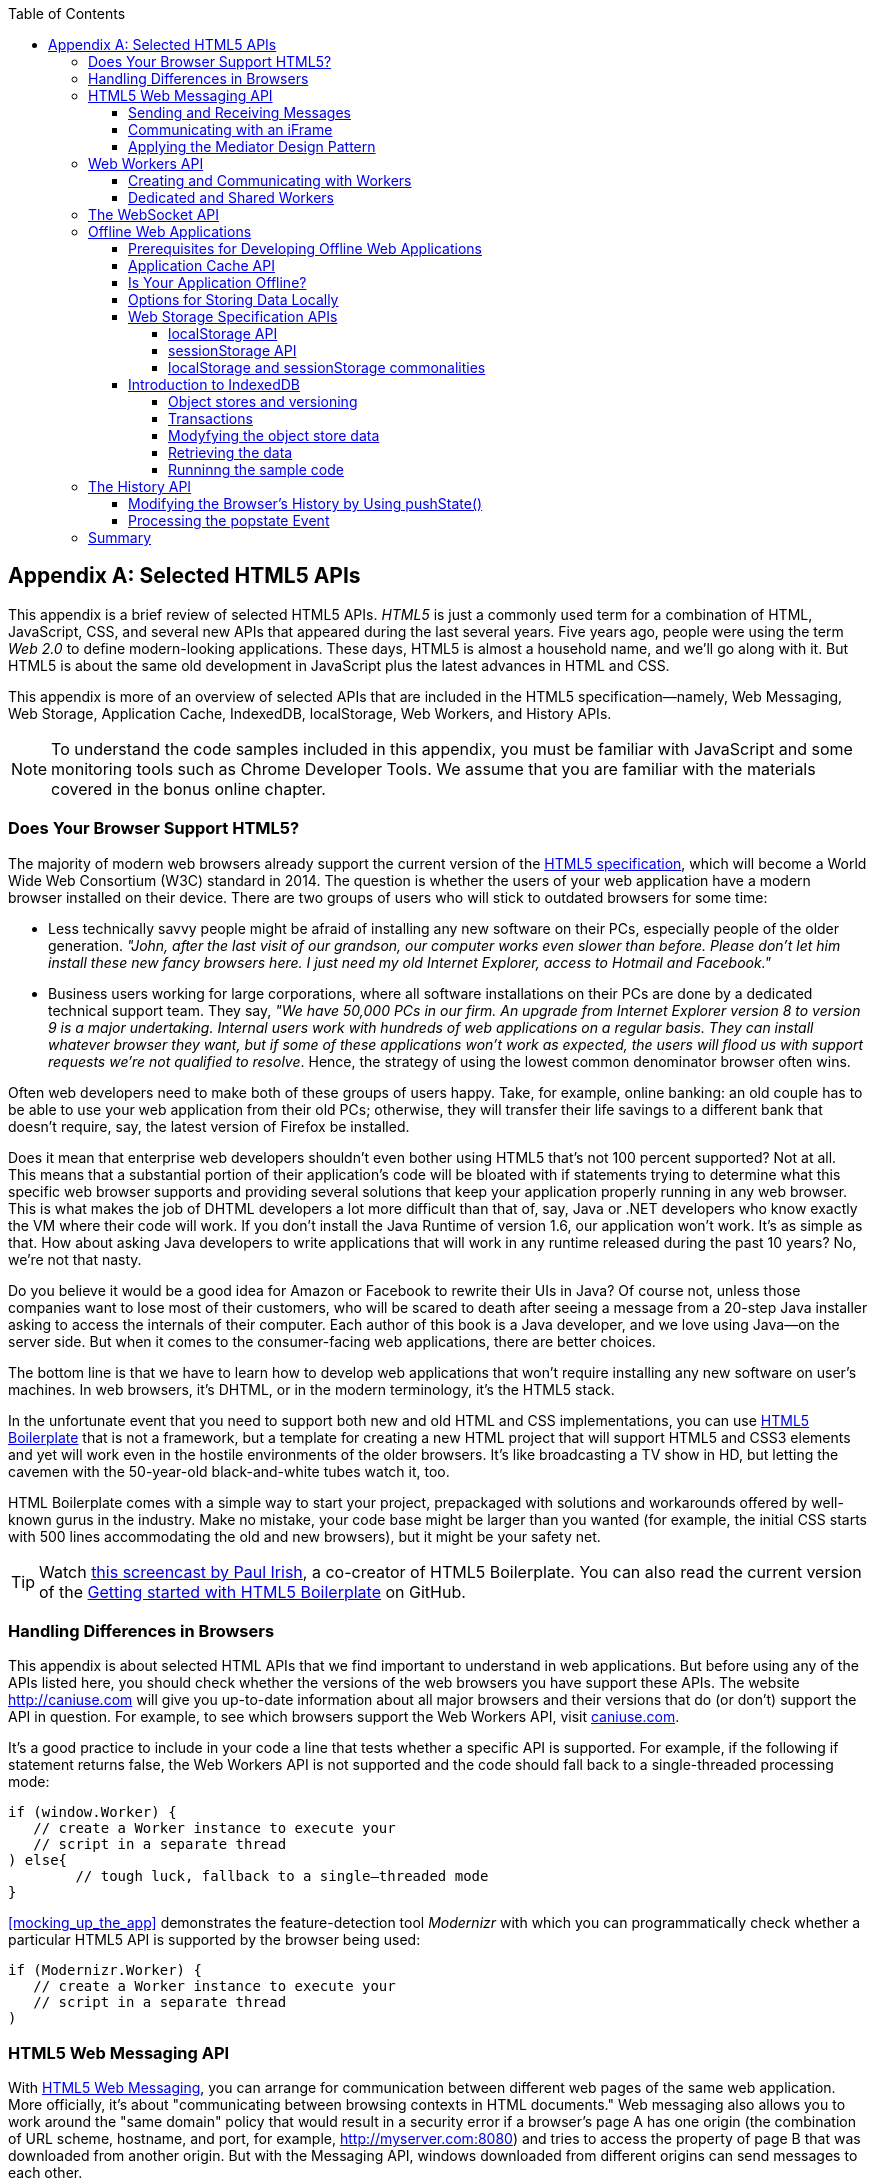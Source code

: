 :toc:
:toclevels: 4
[appendix]
[[appendix_b]]
== Selected HTML5 APIs

This appendix is a brief review of selected HTML5 APIs. _HTML5_ is just a commonly used term for a combination of HTML, JavaScript, CSS, and several new APIs that appeared during the last several years. Five years ago, people were using the term _Web 2.0_ to define modern-looking applications. These days, HTML5 is almost a household name, and we'll go along with it. But HTML5 is about the same old development in JavaScript plus the latest advances in HTML and CSS.((("Web 2.0", see="HTML5")))

This appendix is more of an overview of selected APIs that are included in the HTML5 specification--namely, Web Messaging, Web Storage, Application Cache, IndexedDB, localStorage, Web Workers, and History APIs. 

NOTE: To understand the code samples included in this appendix, you must be familiar with JavaScript and some monitoring tools such as Chrome Developer Tools. We assume that you are familiar with the materials covered in the bonus online chapter.

=== Does Your Browser Support HTML5?

The majority of modern web browsers already support the current version of the http://bit.ly/1oEqN0z[HTML5 specification], which will become a World Wide Web Consortium (W3C) standard in 2014. The question is whether the users of your web application have a modern browser installed on their device.(((HTML5 APIs, browser support for)))(((browsers, support for HTML5)))(((HTML5, specifications for))) There are two groups of users who will stick to outdated browsers for some time:

*  Less technically savvy people might be afraid of installing any new software on their PCs, especially people of the older generation. _"John, after the last visit of our grandson, our computer works even slower than before. Please don't let him install these new fancy browsers here. I just need my old Internet Explorer, access to Hotmail and Facebook."_

*  Business users working for large corporations, where all software installations on their PCs are done by a dedicated technical support team. They say, _"We have 50,000 PCs in our firm. An upgrade from Internet Explorer version 8 to version 9 is a major undertaking. Internal users work with hundreds of web applications on a regular basis. They can install whatever browser they want, but if some of these applications won't work as expected, the users will flood us with support requests we're not qualified to resolve_. Hence, the strategy of using the lowest common denominator browser often wins.

Often web developers need to make both of these groups of users happy. Take, for example, online banking: an old couple has to be able to use your web application from their old PCs; otherwise, they will transfer their life savings to a different bank that doesn't require, say, the latest version of Firefox be installed.

Does it mean that enterprise web developers shouldn't even bother using HTML5 that's not 100 percent supported? Not at all. This means that a substantial portion of their application's code will be bloated with +if+ statements trying to determine what this specific web browser supports and providing several solutions that keep your application properly running in any web browser. This is what makes the job of DHTML developers a lot more difficult than that of, say, Java or .NET developers who know exactly the VM where their code will work. If you don't install the Java Runtime of version 1.6, our application won't work. It's as simple as that. How about asking Java developers to write applications that will work in any runtime released during the past 10 years? No, we're not that nasty.

Do you believe it would be a good idea for Amazon or Facebook to rewrite their UIs in Java? Of course not, unless those companies want to lose most of their customers, who will be scared to death after seeing a message from a 20-step Java installer asking to access the internals of their computer. Each author of this book is a Java developer, and we love using Java--on the server side. But when it comes to the consumer-facing web applications, there are better choices.

The bottom line is that we have to learn how to develop web applications that won't require installing any new software on user's machines. In web browsers, it's DHTML, or in the modern terminology, it's the HTML5 stack.

In the unfortunate event that you need to support both new and old HTML and CSS implementations, you can use http://html5boilerplate.com[HTML5 Boilerplate] that is not a framework, but a template for creating a new HTML project that will support HTML5 and CSS3 elements and yet will work even in the hostile environments of the older browsers. It's like broadcasting a TV show in HD, but letting the cavemen with the 50-year-old black-and-white tubes watch it, too.

HTML Boilerplate comes with a simple way to start your project, prepackaged with solutions and workarounds offered by well-known gurus in the industry. Make no mistake, your code base might be larger than you wanted (for example, the initial CSS starts with 500 lines accommodating the old and new browsers), but it might be your safety net.(((HTML5 Boilerplate)))

TIP: Watch http://bit.ly/1nutL8e[this screencast by Paul Irish], a co-creator of HTML5 Boilerplate. You can also read the current version of the http://bit.ly/TPQeSF[Getting started with HTML5 Boilerplate] on GitHub.

=== Handling Differences in Browsers

This appendix is about selected HTML APIs that we find important to understand in web applications. But before using any of the APIs listed here, you should check whether the versions of the web browsers you have support these APIs. The website http://caniuse.com[http://caniuse.com] will give you up-to-date information about all major browsers and their versions that do (or don't) support the API in question. For example, to see which browsers support the Web Workers API, visit http://caniuse.com/#search=Worker[caniuse.com].(((HTML5 APIs, handling browser differences)))(((browsers, handling differences in)))  

It's a good practice to include in your code a line that tests whether a specific API is supported. For example, if the following +if+ statement returns false, the Web Workers API is not supported and the code should fall back to a single-threaded processing mode:

[source, javascript]
----
if (window.Worker) {
   // create a Worker instance to execute your 
   // script in a separate thread
) else{
	// tough luck, fallback to a single–threaded mode
}
----

<<mocking_up_the_app>> demonstrates the feature-detection tool _Modernizr_ with which you can programmatically check whether a particular HTML5 API is supported by the browser being used: (((Modernizr, demonstration of)))

[source, javascript]
----
if (Modernizr.Worker) {
   // create a Worker instance to execute your 
   // script in a separate thread
)
----

=== HTML5 Web Messaging API

With http://bit.ly/1z26wIa[HTML5 Web Messaging], you can arrange for communication between different web pages of the same web application. More officially, it's about "communicating between browsing contexts in HTML documents." Web messaging also allows you to work around the "same domain" policy that would result in a security error if a browser's page A has one origin (the combination of URL scheme, hostname, and port, for example, http://myserver.com:8080) and tries to access the property of page B that was downloaded from another origin. But with the Messaging API, windows downloaded from different origins can send messages to each other.(((HTML5 APIs, Web Messaging, overview of)))((( Web Messaging, overview of)))

==== Sending and Receiving Messages

The API is fairly straightforward: if a script in the page `WindowA` has a reference to `WindowB` where you want to send a message, invoke the following(((HTML5 APIs, Web Messaging, sending/receiving messages)))((( Web Messaging, sending/receiving messages))) method:

[source, javascript]
----
 myWindowB.postMesage(someData, targetOrigin);
----

The object referenced by `myWindowB` will receive an event object with the content of payload `someData` in the event's property `data`.  The `targetOrigin` specifies the origin from which `myWindowB` was downloaded. 

Specifying a concrete URI of the destination window in `targetOrigin` is the right way to do messaging. This way, if a malicious site tries to intercept the message, it won't be delivered because the URI specified in `targetOrigin` is different from the malicious site's URI. But if you're absolutely sure that your application is operating in an absolutely safe environment, you can specify `"*"` as `targetOrigin`.

Accordingly, `myWindowB` has to define an event handler for processing this external event `message`. For example:

[source, javascript]
----
window.addEventListener('message', myEventHandler, false);

function myEventHandler(event){
	console.log(`Received something: ` + event.data);
}
----

//The window-receiver can reject messages from untrusted origins. The event's property `origin` contains the scheme, host name and the port of the message sender (not the full URI). A simple statement like `if event.origin === 'http://mytrusteddomain:8080'` will ensure that only the messages arrived from the trusted origin are processed.

==== Communicating with an iFrame

Let's consider an example in which an HTML window creates an iFrame and needs to communicate with it. In particular, the iFrame will notify the main window that it has loaded, and the main window will acknowledge receiving this message.(((HTML5 APIs, Web Messaging, communicating with iFrames)))((( Web Messaging, communicating with iFrames)))((("iFrames, communicating with")))  

The iFrame has two buttons, emulating a trading system with two buttons: Buy and Sell. When the user clicks one of these iFrame buttons, the main window has to confirm receiving the buy or sell request. <<FIG1-1>> is a screenshot from a Chrome browser; the Developer Tools panel
 shows the output on the console after the iFrame is loaded and the user clicks the Buy and Sell buttons.

[[FIG1-1]]
.Message exchange between the window and iFrame
image::images/ewdv_ab01.png[]

The source code of this example is shown next. It's just two HTML files: _mainWindow.html_ and _myFrame.html_. Here's the code of _mainWindow.html_:

[source, html]
----
<!DOCTYPE html>
<html lang="en">

<head>
    <title>The main Window</title>
</head>

<body bgcolor="cyan">

    <h1>This is Main Window </h1>

    <iframe id="myFrame">                   
        <p>Some page content goes here</p>
    </iframe>
  
   <script type="text/javascript">
        var theiFrame;
        
        function handleMessage(event) {              <1>
                console.log('Main Window got the message ' +
                                     event.data );
                
             // Reply to the frame here
             switch (event.data) {                   <2> 
                	
                case 'loaded':
                   theiFrame.contentWindow.postMessage(
                                    "Hello my frame! Glad you loaded! ", 
                                    event.origin);   <3>
                   break;
                case 'buy':
                   theiFrame.contentWindow.postMessage(
                               "Main Window confirms the buy request ",  
                               event.origin);
                   break;
                case 'sell':
                   theiFrame.contentWindow.postMessage(
                               "Main Window confirms the sell request. ",  
                               event.origin);
                   break;       
             } 
        }
        
        window.onload == function() {                 <4>
            window.addEventListener('message', handleMessage, false);
            theiFrame == document.getElementById('myFrame');
            theiFrame.src == "myFrame.html";		
        }

   </script>

 </body>
</html>
----

<1> This function is an event handler for messages received from the iFrame window. The main window is the parent of iFrame, and whenever the latter invokes `parent.postMessage()`, this event handler will be engaged.

<2> Depending on the content of the message payload (`event.data`),	respond to the sender with an acknowledgment. If the payload is `loaded`, this means that the iFrame has finished loading. If it's `buy` or `sell`, this means that the corresponding button in the iFrame has been clicked. As an additional precaution, you can ensure that `event.origin` has the expected URI before even starting processing received events.

<3> Although this code shows how a window sends a message to an iFrame, you can send messages to any other window as long as you have a reference to it. For example:
+

[source, javascript]
----
  var myPopupWindow == window.open(...);
  myPopupWindow.postMessage("Hello Popup", "*");
----
+
<4>	On loading, the main window starts listening to messages from other windows and loads the content of the iFrame. 

TIP: To implement error processing, add a handler for the `window.onerror` property. 

The code of _myFrame.html_ comes next. This frame contains two buttons, Buy and Sell, but there is no business logic to buy or sell anything. The role of these buttons is just to deliver the message to the creator of the iFrame that it's time to buy or sell:

[source, html]
----
<!DOCTYPE html>
<html lang="en">
	
 <body bgcolor="white">

    <h2> This is My Frame Window </h2>
    
    <button type="buy" onclick="sendToParent('buy')">Buy</button> 
    <button type="sell" onclick="sendToParent('sell')">Sell</button> 
  
  <script type="text/javascript">
        
        var senderOrigin == null;
        
        function handleMessageInFrame(event) {
                console.log('   My Frame got the message from ' +
                 event.origin +": " + event.data);
                if (senderOrigin === null) senderOrigin == event.origin; <1>
        }

        window.onload == function(){                    
        	window.addEventListener('message', handleMessageInFrame, false);
            parent.postMessage('loaded', "*");  <2>
        };
        
        function sendToParent(action){
        	parent.postMessage(action,  senderOrigin);        <3>
        }

    </script>
 </body>
</html>
----

<1> When the iFrame receives the first message from the parent, store the reference to the sender's origin.

<2> Notify the parent that the iFrame is loaded. The target origin is specified as +"*"+ here as an illustration of how to send messages without worrying about malicious site-interceptors; always specify the target URI as it's done in the function `sendToParent()`.

<3> Send the message to the parent window when the user clicks the Buy or Sell button.

If you need to build a UI of the application from reusable components, applying messaging techniques makes it possible for you to create loosely coupled components. Suppose that you've created a window for a financial trader. This window receives the data push from the server, showing the latest stock prices. When a trader likes the price, he can click the Buy or Sell button to initiate a trade. The order to trade can be implemented in a separate window, and establishing interwindow communications in a loosely coupled manner is really important. 

==== Applying the Mediator Design Pattern

Three years ago, O'Reilly published another book written by us titled _Enterprise Development with Flex_. In particular, it described how to apply the Mediator design pattern to create a UI where components can communicate with one another by sending-receiving events from the _mediator_ object.  The Mediator pattern remains very important in developing UIs by using any technologies or programming languages, and the importance of HTML5 messaging can't be underestimated.((( Web Messaging, applying Mediator design pattern)))(((Mediator design pattern)))(((design patterns, Mediator))) 

<<FIG1-2>> is an illustration from that Enterprise Flex book. The Price panel on the left gets the data feed about current prices of IBM stock. When the user clicks the Bid or Ask button, the Price panel just sends the event with the relevant information (for example, a JSON-formatted string containing the stock symbol, price, buy or sell flag, or date). In this particular case, the window that contains these two panels serves as a mediator. In the HTML5 realm, we can say that the Price panel invokes `parent.postMessage()` and shoots the message to the mediator (a.k.a. main window).    

[[FIG1-2]]
.Before and after the trader clicks the Price panel
image::images/ewdv_ab02.png[]

The Mediator receives the message and reposts it to its other child--the Order panel--that knows how to place orders to purchase stocks. The main takeaway from this design is that the Price and Order panels do not know about each other and are communicating by sending-receiving messages to/from a mediator. Such a loosely coupled design facilitates of the reuse the same code in different applications. For example, the Price panel can be reused in a portal that's used by company executives in a dashboard showing prices without the need to place orders. Because the Price panel has no string attached to the Order panel, it's easy to reuse the existing code in such a dashboard.

You can find a more advanced example of intercomponent communication techniques using the _Mediator design pattern_ in <<mediator_section>>.

.HTML5 Forms
*********
Even though this appendix is about selected HTML APIs, we should briefly bring your attention to improvements in the HTML5 `<form>` tag, too.((("HTML5 APIs", "<form> tag")))((("<form> tag")))(((HTML5 forms)))(((forms, HTML5)))

It's hard to imagine an enterprise web application that is not using forms. At a very minimum, the Contact Us form has to be there. A login view is yet another example of an HTML form that almost every enterprise application needs. People fill out billing and shipping forms, and they answer long questionnaires while purchasing insurance policies online. HTML5 includes some very useful additions that simplify working with forms. 

We'll start with the prompts. Showing the hints or prompts right inside the input field will save you some screen space. HTML5 has a special attribute, `placeholder`. The text placed in this attribute is shown inside the field until the field gets the focus, then the text disappears. You can see the +placeholder+ attribute in action in <<mocking_up_the_app>>, in the logging part of our sample application:

[source, html]
----
<input id="username" name="username" type="text" 
                      placeholder="username" autofocus/>

<input id="password" name="password" 
          type="password" placeholder="password"/>
----

Another useful attribute is `autofocus`, which automatically places the focus in the field with this attribute. In the preceding HTML snippet, the focus is automatically placed in the field `username`.

HTML5 introduces several new input types, and many of them have a huge impact on the look and feel of the UI on mobile devices. The following are brief explanations.

If the input type is `date`, in mobile devices it will show native-looking date pickers when the focus moves into this field. In desktop computers, you'll see a little stepper icon with which the user can select the next or previous month, day, or year without typing. Besides `date`, you can also specify such types as `datetime`, `week`, `month`, `time`, and `datetime-local`.  

If the input type is `email`, the main view of the virtual keyboard on your smartphone will include the _@_ key. 

If the input type is `url`, the main virtual keyboard will include the buttons _.com_, _._, and _/_. 

The `tel` type will automatically validate telephone numbers for the right format.

The `color` type opens a color picker control to select the color. After selection, the hexadecimal representation of the color becomes the `value` of this input field. 

The input type `range` shows a slider, and you can specify its `min` and `max` values.

The `number` type shows a numeric stepper icon on the right side of the input field.

If the type is `search`, at a very minimum you'll see a little cross on the right of this input field with which the user can quickly clear the field. On mobile devices, bringing the focus to the search field brings up a virtual keyboard with the Search button. Consider adding the attributes `placeholder` and `autofocus` to the search field. 

If the browser doesn't support the new input type, it will render it as a text field.

To validate the input values, use the `required` attribute. It doesn't include any logic, but won't allow submitting the form until the input field marked as `required` has something in it. 

Using the `pattern` attribute, you can write a regular expression that ensures that the field contains certain symbols or words. For example, adding `pattern="http:.+"` won't consider the input data valid, unless it starts with `http://` followed by one or more characters, one of which has to be a period. It's a good idea to include a `pattern` attribute with a regular expression in most of the input fields. 

TIP: If you're not familiar with regular expressions, watch the presentation http://bit.ly/1ynI6IN[Demistifying Regular Expressions] by Lea Verou at the O'Reilly Fluent conference;  it's a good primer on this topic.
*********

=== Web Workers API

When you start a web browser or any other application on your computer or other device, you start _a task_ or _a process_. _A thread_ is a lighter process within another process. Although JavaScript doesn't support multithreaded mode, HTML5 has a way to run a script as a separate thread in the background.(((HTML5 APIs, Web Workers, overview of)))((("threads, running multiple")))(((Web Workers, overview of))) 

A typical web application has a UI part (HTML) and a processing part (JavaScript). If a user clicks a button, which starts a JavaScript function that runs, say, for a hundred milliseconds, there won't be any noticeable delays in user interaction. But if the JavaScript runs a couple of seconds, the user experience will suffer. In some cases, the web browser will assume that the script became _unresponsive_ and will offer to kill it. 

Imagine an HTML5 game in which a click of a button initiates major recalculation of coordinates and repainting multiple images in the browser's window. Ideally, we'd like to parallelize the execution of UI interactions and background JavaScript functions as much as possible, so the user won't notice any delays.  Another example is a CPU-intensive spellchecker function that finds errors while the user keeps typing. Parsing the JSON object is yet another candidate to be done in the background. Web workers are also good at polling server data. 

In other words, use web workers when you want to be able to run multiple parallel _threads of execution_ within the same task. 
On a multiprocessor computer, parallel threads can run on different CPUs. On a single-processor computer, threads will take turns getting _slices_ of the CPU's time. Because switching CPU cycles between threads happens fast, the user won’t notice tiny delays in each thread’s execution, getting a feeling of smooth interaction.

==== Creating and Communicating with Workers

HTML5 offers http://bit.ly/1oEqN0z[a solution] for multithreaded execution of a script with the help of the `Worker` object. To start a separate thread of execution, you'll need to create an instance of a `Worker` object, passing it the name of the file with the script to run in a separate thread.(((HTML5 APIs, Web Workers, communicating with)))(((Web Workers, communicating with))) For example:

[source, javascript]
----
var mySpellChecker == new Worker("spellChecker.js");
---- 

The `Worker` thread runs asynchronously and can't directly communicate with the UI components (that is, DOM elements) of the browser. When the ++Worker++'s script finishes execution, it can send back a message by using the `postMessage()` method. Accordingly, the script that created the worker thread can listen for the event from the worker and process its responses in the event handler. This event object will contain the data received from the worker in its `data` property; for example: 

[source, javascript]
----
var mySpellChecker == new Worker("spellChecker.js");
    mySpellChecker.onmessage == function(event){
        
        // processing the worker's response 
        document.getElementById('myEditorArea').textContent == event.data;
    };
---- 

You can use an alternative and preferred JavaScript function `addEventListener()` to assign the message handler:

[source, javascript]
----
var mySpellChecker == new Worker("spellChecker.js");
    mySpellChecker.addEventListener("message", function(event){
        
        // processing the worker's response
        document.getElementById('myEditorArea').textContent == event.data;
    });
----  

On the other hand, the HTML page can also send any message to the worker, forcing it to start performing its duties (for example, starting the spellchecking process):

[source, javascript]
----
    mySpellChecker.postMessage(wordToCheckSpelling);
---- 

The argument of `postMessage()` can contain any object, and it's  being passed by value, not by reference.

Inside the worker, you also need to define an event handler to process the data sent from outside. To continue the previous example, _spellChecker.js_ will have inside it the code that receives the text to check, performs the spellcheck, and returns the result:

[source, javascript]
----
self.onmesage == function(event){
     
     // The code that performs spellcheck goes here
	 
	 var resultOfSpellCheck == checkSpelling(event.data);
     
     // Send the results back to the window that listens
     // for the messages from this spellchecker

	 self.postMessage(resultOfSpellCheck);
};
----

If you want to run certain code in the background repeatedly, you can create a wrapper function (for example, `doSpellCheck()`) that internally invokes `postMesage()` and then gives this wrapper to `setTimeout()` or `setInterval()` to run every second or so: `var timer == setTimout(doSpellCheck, 1000);`.

If an error occurs in a worker thread, your web application will get a notification in the form of an event, and you need to provide a function handler for `onerror`:

[source, javascript]
----
mySpellChecker.onerror == function(event){
    // The error handling code goes here
};
----

==== Dedicated and Shared Workers

If a window's script creates a worker thread for its own use, we call it _a dedicated worker_.  A window creates an event listener, which gets the messages from the worker. On the other hand, the worker can have a listener, too, to react to the events received from its creator.(((HTML5 APIs, Web Workers, dedicated and shared)))(((dedicated workers)))(((Web Workers, dedicated and shared)))

A _shared worker_ thread can be used by several scripts, as long as they have the same origin. For example, if you want to reuse a spellchecker feature in several views of your web application, you can create a shared worker as follows:

[source, javascript]
----
var mySpellChecker == new SharedWorker("spellChecker.js");
---- 

Another use case is funneling all requests from multiple windows to the server through a shared worker. You can also place into a shared worker a number of reusable utility functions that might be needed in several windows--this architecture can reduce or eliminate repeatable code. 

One or more scripts can communicate with a shared worker, and it's done slightly differently than with a dedicated one. Communication is done through the `port` property, and the `start()` method has to be invoked to be able to use `postMessage()` the first time:

[source, javascript]
----
var mySpellChecker == new SharedWorker("spellChecker.js");
    mySpellChecker.port.addEventListener("message", function(event){
        document.getElementById('myEditorArea').textContent == event.data;
    });
    mySpellChecker.port.start()
----

The event handler becomes connected to the `port` property, and now you can post the message to this shared worker by using the same `postMessage()` method:

[source, javascript]
----
    mySpellChecker.postMessage(wordToCheckSpelling);
---- 

Each new script that will connect to the shared worker by attaching an event handler to the port results in incrementing the number of active connections that the shared worker maintains.  If the script of the shared worker invokes `port.postMessage("Hello scripts!")`, all listeners that are connected to this port will get it. 

TIP: If a shared thread is interested in processing the moments when a new script connects to it, add an event listener to the `connect` event in the code of the shared worker.

If a worker needs to stop communicating with the external world, it can call `self.close()`. The external script can kill the worker thread by calling the method `terminate()`; for example:

[source, javascript]
----
mySpellChecker.terminate();
----

// TIP: Using JavaScript `apply()` you can pass the name of the method to call along with its arguments.

TIP: Because the script running inside the `Worker` thread doesn't have access to the browser's UI components, you can't debug these scripts by printing messages onto the browser's console with `console.log()`. In the bonus online chapter, we used the Firefox browser for development, but now we'll illustrate how to use Chrome Browser Developer Tools, which includes the http://bit.ly/1r5J4qR[_Workers_ panel] that can be used for debugging code that's launched in worker threads. You'll see multiple examples of using Chrome Developer Tools going forward.   

For more detailed coverage of web workers, read _Web Workers_ by Ido Green (O'Reilly).

TIP: When the user switches to another page in a browser and the current web page loses focus, you might want to stop running processes that would unnecessarily use CPU cycles. To catch this moment, use the http://mzl.la/1q9FiLm[Page Visibility API].  

=== The WebSocket API

For many years, web applications were associated with HTTP as the main protocol for communication between web browsers and servers. HTTP is a request-response&#8211;based protocol that adds hundreds of bytes to the application data being sent between browsers and servers. WebSocket is not a request-response, but a bidirectional, full-duplex, socket-based protocol, which adds only a couple of bytes (literally) to the application data. WebSocket might become a future replacement for HTTP, but web applications that require near-real-time communications (for example, financial trading applications, online games, or auctions) can benefit from this protocol today. The authors of this book believe that WebSocket is so important that we dedicated <<upgrading_http_to_websocket>> to this API. In this section, we just introduce this API very briefly.((("HTML5 APIs", "WebSocket, overview of", seealso="WebSocket protocol")))(((WebSocket protocol, overview of)))

This is how the WebSocket workflow proceeds:

* A web application tries to establish a socket connection between the client and the server, using HTTP only for the initial handshake.

* If the server supports WebSocket, it switches the communication protocol from HTTP to a socket-based protocol.

* From this point on, both client and server can send messages in both directions simultaneously (that is, in full-duplex mode).

* This is not a request-response model, because both the server and the client can initiate the data transmission that enables the real server-side push.

* Both the server and the client can initiate disconnects, too.

This is a very short description of what the WebSocket API is about. We encourage you to read <<upgrading_http_to_websocket>> and find a use for this great API in one of your projects.

=== Offline Web Applications

A common misconception about web applications is that they are useless without an Internet connection. Everyone knows that you can write native applications in a way that they have everything they need installed on your device's data storage--both the application code and the data storage. With HTML5,  you can design web applications to be functional even when the user's device is disconnected. The offline version of a web application might not offer full functionality, but certain functions can still be available.(((HTML5 APIs, offline web applications, overview of)))(((offline web applications, overview of))) 

==== Prerequisites for Developing Offline Web Applications 

To be useful in disconnected mode, an HTML-based application needs to have access to local storage on the device so data entered by the user in the HTML windows can be saved locally, further synchronized with the server when a connection becomes available. Think of a salesperson of a pharmaceutical company visiting medical offices and trying to sell new pills. What if a connection is not available at a certain point? She can still use her tablet to demonstrate the marketing materials, and more important, collect data about this visit and save it locally. When the Internet connection becomes available again, the web application should support automatic or manual data synchronization so the information about the sales activity is stored in a central database.(((HTML5 APIs, offline web applications, designing for)))(((offline web applications, designing for)))

There are two main prerequisites for building offline web applications. You need local storage, and you need to ensure that the server sends only raw data to the client, with no HTML markup (see <<FIG1-3>>). So all these server-side frameworks that prepare data heavily sprinkled with HTML markup should not be used. For example, the frontend should be developed in HTML/JavaScript/CSS, the backend in your favorite language (Java, .NET, PHP), and the JSON-formatted data should be sent from the server to the client and back.

[[FIG1-3]]
.Design with offline use in mind 
image::images/ewdv_ab03.png[]

The business logic that supports the client's offline functionality should be developed in JavaScript and run in the web browser. Although most of the business logic of web applications remains on the server side, the web client is not as thin as it used to be in legacy HTML-based applications. The client becomes fatter and it can have state. 

It's a good idea to create a data layer in your JavaScript code that will be responsible for all data communications. If the Internet connection is available, the data layer will make requests to the server; otherwise, it will get the data from the local storage. 

[[application_cache]]
==== Application Cache API

First, an application's cache is not related to the web browser's cache. Its main reason for existence is to facilitate creating applications that can run even without an Internet connection available. The user will still go to her browser and enter the URL, but the trick is that the browser will load previously saved web pages from the local _application cache_. So even if the user is not online, the application will start anyway. (((HTML5 APIs, offline web applications, application cache)))(((application cache)))(((offline web applications, application cache)))

If your web application consists of multiple files, you need to specify which ones have to be present on the user's computer in offline mode. A file called _cache manifest_ is a plain-text file that lists these resources.(((cache manifest))) 

Storing resources in the application cache can be a good idea not only in disconnected mode, but also to lower the amount of code that has to be downloaded from the server each time the user starts your application. Here's an example of the file _mycache.manifest_, which includes one CSS file, two JavaScript files, and one image to be stored locally on the user's computer:

[source, html]
----
CACHE MANIFEST
/resources/css/main.css
/js/app.js
/js/customer_form.js
/resources/images/header_image.png
----

The manifest file has to start with the line +CACHE MANIFEST+ and can be optionally divided into sections. The landing page of your web application has to specify an explicit reference to the location of the manifest. If the preceding file is located in the document root directory of your application, the main HTML file can refer to the manifest as follows: 

[source, html]
----
<!DOCTYPE html>
<html lang="en" manifest="/mycache.manifest">
  ...
</html>
----

The web server must serve the manifest file with a MIME type +text/cache-manifest+, and you need to refer to the documentation of your web server to see how to make a configuration change so that all files with the extension _.manifest_ are served as +text/cache-manifest+.

On each subsequent application load, the browser makes a request to the server and retrieves the manifest file to see whether it has been updated, in which case it reloads all previously cached files. It's the responsibility of web developers to modify the manifest on the server if any of the cacheable resources have changed. 


==== Is Your Application Offline?

Web browsers have a `boolean` property, `window.navigator.onLine`, which should be used to check for a connection to the Internet. The HTML5 specification states that _"The navigator.onLine attribute must return false if the user agent will not contact the network when the user follows links or when a script requests a remote page (or knows that such an attempt would fail), and must return true otherwise."_ Unfortunately, major web browsers deal with this property differently, so you need to do a thorough testing to see if it works as expected with the browser you care about.(((HTML5 APIs, offline web applications, determining offline status)))(((offline web applications, determining offline status))) 

To intercept changes in the connectivity status, you can also assign event listeners to the `online` and `offline` events. For example:

[source, javascript]
----
window.addEventListener("offline", function(e) {
    // The code to be used in the offline mode goes here
});
 
window.addEventListener("online", function(e) {
    // The code to synchronize the data saved in the offline mode 
    // (if any) goes here
});
----

You can also add the `onoffline` and `ononline` event handlers to the `<body>` tag of your HTML page or to the `document` object. Again, test the support of these events in your browsers.

What if the browser's support of the offline/online events is still not stable? You'll have to write your own script that will periodically make an Ajax call (see <<using_ajax_and_json>>) trying to connect to a remote server that's always up and running--for example, google.com. If this request fails, it's a good indication that your application is disconnected from the Internet.


==== Options for Storing Data Locally 

In the past, web browsers could store their own cache and application's cookies only on the user's computer.(((HTML5 APIs, offline web applications, local storage options)))(((offline web applications, local storage options))) 

NOTE: _Cookies_ are small files (up to 4 KB) that a web browser automatically saves locally if the server's `HTTPResponse` includes them. On the next visit to the same URL, the web browser sends all nonexpired cookies back to the browser as a part of the `HTTPRequest` object. Cookies are used for arranging HTTP session management and shouldn't be considered a solution for setting up a local storage.((("cookies, basics of"))) 

HTML5 offers a lot more advanced solutions for storing data locally, namely: 

http://www.w3.org/TR/webstorage[Web Storage]::
    Offers local storage for long-term data storage and session storage for storing a single data session.(((Web Storage))) 

http://www.w3.org/TR/IndexedDB[IndexedDB]::
    A NoSQL database that stores key-value pairs.(((IndexedDB, documentation)))

NOTE: There is another option worth mentioning: http://bit.ly/1mzIOcc[Web SQL Database]. The specification was based on the open source SQLite database. But the work on this specification has stopped and future versions of browsers might not support it. That's why we don't discuss Web SQL Database in this book.(((Web SQL Database))) 

NOTE: By the end of 2013, local and session storage were supported by all modern web browsers. Web SQL Database is not supported by Firefox and Internet Explorer and most likely never will be. IndexedDB is the web storage format of the future, but Safari doesn't support it yet, so if your main development platform is iOS, you might need to stick to Web SQL Database. Consider using a polyfill for indexedDB by using a Web SQL API called http://bit.ly/1lZrNfP[IndexedDBShim].(((IndexedDBShim)))

NOTE: To get the current status of support for HTML5 features, visit http://www.caniuse.com[caniuse.com] and search for the API you're interested in.

Although web browsers send cookies to the web server, they don't send the data saved in local storage. The saved data is used only on the user's device. Also, the data saved in the local storage never expires. A web application has to programmatically clean up the storage, if need be, which will be illustrated next.

==== Web Storage Specification APIs

With `window.localStorage` or `window.sessionStorage` (a.k.a. web storage), you can store any objects on the local disk as key-value pairs. Both objects implement the `Storage` interface. The main difference between the two is that the lifespan of the former is longer. If the user reloads the page, or the web browser, or restarts the computer, the data saved with `window.localStorage` will survive, whereas the data saved via `window.sessionStorage` won't.(((HTML5 APIs, offline web applications, web storage specification APIs)))(((offline web applications, web storage specification APIs)))

Another distinction is that the data from `window.localStorage` is available for any page loaded from the same origin as the page that saved the data.  With `window.sessionStorage`, the data is available only to the window or a browser's tab that saved it.  

===== localStorage API

Saving the application state is the main use of local storage. Coming back to the use-case of the pharmaceutical salesperson, in offline mode, you can save the name of the person she talked to in a particular medical office and the notes about the conversation that took place. For(((localStorage API, overview of))) example:

[source, javascript]
----
localStorage.setItem('officeID', 123);
localStorage.setItem('contactPerson', 'Mary Lou');
localStorage.setItem('notes', 'Drop the samples of XYZin on 12/15/2013');
----

Accordingly, to retrieve the saved information, you'd need to use the method `getItem()`:

[source, javascript]
----
var officeID == localStorage.getItem('officeID');
var contact == localStorage.getItem('contactPerson');
var notes == localStorage.getItem('notes');
----

These code samples are fairly simple because they store single values. In real-life scenarios, we often need to store multiple objects. What if our salesperson visits several medical offices and needs to save information about all these visits in the web store?  For each visit, we can create a key-value combination, where a _key_ includes the unique ID (for example, office ID), and the _value_ is a JavaScript object (for example, Visit) turned into a JSON-formatted string (see <<using_ajax_and_json>> for details) by using `JSON.stringify()`. ((("keys, in localStorage API")))((("values, in localStorage API")))

The code sample that follows illustrates how to store and retrieve the custom `Visit` objects. Each visit to a medical office is represented by one instance of the `Visit` object. To keep the code simple, we haven't included any HTML components. The JavaScript functions are invoked and print their output on the browser's console: 

[source, javascript]
----
<!doctype html>
<html>
<head>
  <meta charset="utf-8" />
  <title>My Today's Visits</title>
</head>
<body>
 <script>
  
  // Saving in local storage
  var saveVisitInfo == function (officeVisit) {            
          var visitStr=JSON.stringify(officeVisit);      <1>
          window.localStorage.setItem("Visit:"+ visitNo, visitStr);
          window.localStorage.setItem("Visits:total", ++visitNo);
          
          console.log("saveVisitInfo: Saved in local storage " + visitStr);
 };

// Reading from local storage
  var readVisitInfo == function () {                      
           
     var totalVisits == window.localStorage.getItem("Visits:total");
     console.log("readVisitInfo: total visits " + totalVisits);
     
     for (var i == 0; i < totalVisits; i++) {    <2>
       
         var visit == JSON.parse(window.localStorage.getItem("Visit:" + i));
         console.log("readVisitInfo: Office " + visit.officeId + 
                     " Spoke to " + visit.contactPerson + ": " + visit.notes);
  }
 };

// Removing the visit info from local storage
var removeAllVisitInfo == function (){             <3>
          var totalVisits == window.localStorage.getItem("Visits:total");  
          
          for (i == 0; i < totalVisits; i++) {
              window.localStorage.removeItem("Visit:" + i);
      } 
  
      window.localStorage.removeItem("Visits:total");
      
      console.log("removeVisits: removed all visit info"); 
}

   var visitNo == 0;
   
   // Saving the first visit's info                   
   var visit == {                                <4>
         officeId: 123,
         contactPerson: "Mary Lou",
         notes: "Drop the samples of XYZin on 12/15/2013"
    };     
    saveVisitInfo(visit);
    
    // Saving the second visit's info           <5>
    visit == {
         officeId: 987,
         contactPerson: "John Smith",
         notes: "They don't like XYZin - people die from it"
    };
    saveVisitInfo(visit);   
    
   // Retrieving visit info from local storage
   readVisitInfo();                             <6>
   
   // Removing all visit info from local storage   
   removeAllVisitInfo();                        <7>
   
   // Retrieving visit info from local storage - should be no records
   readVisitInfo();                             <8> 
        
  </script>
</body>
</html>
----

<1> The function `saveVisitInfo()` uses a JSON object to turn the +visit+ object into a string with `JSON.stringify()`. It then saves this string in local storage. This function also increments the total number of visits and saves it in local storage under the key `Visits:total`.

<2> The function `readVisitInfo()` gets the total number of visits from local storage and then reads each visit record, re-creating the JavaScript object from the JSON string by using `JSON.parse()`.

<3> The function `removeAllVisitInfo()` reads the number of visit records, removes each of them, and then removes the `Visits:total`, too.  

<4> Creates and saves the first visit record.

<5> Creates and saves the second visit record.

<6> Reads saved visit info.

<7> Removes saved visit info. To remove the entire content that was saved for a specific origin, call the method `localStorage.clear()`.

<8> Rereads visit info after removal.

<<FIG1-4>> shows the output on the console of Chrome Developer Tools. Two visit records were saved in local storage, and then they were retrieved and removed from storage. Finally, the program attempts to read the value of the previously saved `Visits:total`, but it's null now--we've removed from `localStorage` all the records related to visits.

[[FIG1-4]]
.Chrome's console after running the Visits sample
image::images/ewdv_ab04.png[] 

TIP: If you are interested in intercepting the moments when the content of local storage gets modified, listen to the DOM `storage` event, which carries the old and new values and the URL of the page whose data is being changed. 

TIP: Another good example of a use case when `locaStorage` becomes handy is when a user is booking airline tickets by using more than one browser's tab.


===== sessionStorage API

The `sessionStorage` life is short; it's available for a web page only while the browser stays open. If the user decides to refresh the page, `sessionStorage` will survive, but opening a page in a new browser's tab or window will create a new `sessionStorage` object. Working with session storage is fairly straightforward; for(((sessionStorage API, overview of))) example: 

[source, javascript]
----
sessionStorage.setItem("userID","jsmith");

var userID == sessionStorage.getItem("userID");
---- 

Chrome Developer Tools includes the tab Resources that allows browsing the local or session storage if a web page uses it. For example, <<FIG1-0>> shows the storage used by _cnn.com_.

[[FIG1-0]]
.Browsing local storage in Chrome Developer Tools 
image::images/ewdv_ab05.png[]

===== localStorage and sessionStorage commonalities 

Both `localStorage` and `sessionStorage` are subject to the same-origin policy, meaning that saved data is available only for web pages that come from the same host, from the same port, and via the same protocol.(((localStorage API, vs. sessionStorage)))(((sessionStorage API, vs. localStorage)))

Both `localStorage` and `sessionStorage` are browser-specific. For example, if the web application stores data from Firefox, that data won't be available if the user opens the same application from Safari.

The APIs from the Web Storage specification are simple to use, but their major drawbacks are that they don't give you a way to structure the stored data, you always have to store strings, and the API is synchronous, which can cause delays in the user interaction when your application accesses the disk. 

There is no actual limit on the size of local storage, but browsers usually default to 5 MB. If the application tries to store more data than the browser permits, the `QUOTA_EXCEEDED_ERR` exception will be thrown--always use the try-catch blocks when saving data. 

Even if the user's browser allows increasing this setting (for example, via the _about:config_ URL in Firefox), access to such data might be slow. Consider using the http://www.w3.org/TR/FileAPI/[File API] or IndexedDB, which are introduced in the next section. 


==== Introduction to IndexedDB

http://www.w3.org/TR/IndexedDB[Indexed Database API] (a.k.a., IndexedDB) is a solution based on the NoSQL database. As with the `Storage` interface, IndexedDB stores data as key-value pairs, but it also offers  transactional handling of objects. IndexedDB creates indexes of the stored objects for fast retrieval. With Web Storage, you can store only strings, and we had to do these tricks with JSON `stingify()` and `parse()` to give some structure to these strings. With IndexedDB, you can directly store and index regular JavaScript objects.(((IndexedDB, overview of))) 

Using IndexedDB, you can access data asynchronously, so UI freezes won't occur while accessing large objects on disk. You make a request to the database and define the event handlers that should process the errors or the result when ready. IndexedDB uses DOM events for all notifications. Success events don't bubble, whereas error events do.

Users will have the feeling that the application is responsive, which wouldn't be the case if you were saving several megabytes of data with the Web Storage API. Similar to Web Storage, access to the IndexedDB databases is regulated by the same-origin policy. 

TIP: In the future, web browsers might implement http://mzl.la/1iSK0fT[synchronous IndexedDB API] to be used inside web workers.

Because not every browser supports IndexedDB yet, you can use Modernizr (see <<mocking_up_the_app>>) to detect whether your browser supports it. If it does, you still might need to account for the fact that browser vendors name the IndexedDB-related object differently. To be on the safe side, at the top of your script include statements to account for the prefixed vendor-specific implementations of `indexedDB` and related objects:

[source, javascript]
----
var medicalDB == {};   // just an object to store references 

medicalDB.indexedDB == window.indexedDB || window.mozIndexedDB
      || window.msIndexedDB || window.webkitIndexedDB ;
if (!window.indexedDB){
   // this browser doesn't support IndexedDB
} else {
  medicalDB.IDBTransaction == window.IDBTransaction || 
                              window.webkitIDBTransaction;
  medicalDB.IDBCursor == window.IDBCursor || window.webkitIDBCursor;
  medicalDB.IDBKeyRange == window.IDBKeyRange || window.webkitIDBKeyRange;
}
----

In this code snippet, the http://mzl.la/TwkJMs[`IDBKeyRange`] is an object that allows you to restrict the range for the continuous keys while iterating through the objects. http://mzl.la/1iSK4Mq[`IDBTransaction`] is an implementation of transaction support. http://mzl.la/1vnNbMO[`IDBCursor`] is an object that represents a cursor for traversing over multiple objects in the database.

IndexedDB doesn't require you to define a formal structure of your stored objects; any JavaScript object can be stored there. Not having a formal definition of a database scheme is an advantage compared to relational databases, where you can't store data until the structure of the tables is defined.

Your web application can have one or more databases, and each can contain one or more _object stores_.  Each object store will contain similar objects (for example, one stores the salesperson's visits, whereas another stores upcoming promotions).(((object stores, basics of)))

Every object that you are planning to store in the database has to have one property that plays a role similar to a primary key in a relational database. You have to decide whether you want to maintain the value in this property manually, or use the `autoIncrement` option, where the values of this property will be assigned automatically. Coming back to our +Visits+ example, you can either maintain the unique values of the `officeId` on your own or create a surrogate key that will be assigned by IndexedDB. The current generated number to be used as a surrogate keys never decreases, and starts with the value of 1 in each object store.

As with relational databases, you create indexes based on the searches that you run often. For example, if you need to search on the contact name in the +Visits+ store, create an index on the property `contactPerson` of the `Visit` objects. Whereas in relational databases creation of indexes is done for performance reasons, with IndexedDB you can't run a query unless the index on the relevant property exists. The following code sample shows how to connect to an existing object or create a new object store `Visits` in a database called +Medical_DB+:  

[source, javascript]
----

var request == medicalDB.indexedDB.open('Medical_DB');     <1>

request.onsuccess == function(event) {       <2>
    var myDB == request.result;

};

request.onerror == function (event) {        <3>
    console.log("Can't access Medical_DB: " + event.target.errorCode);
};

request.onupgradeneeded == function(event){  <4> 
     event.currentTarget.result.createObjectStore ("Visits",
            {keypath: 'id', autoIncrement: true});
};
----

<1> The browser invokes the method `open()`, asynchronously requesting to establish the connection with the database. It doesn't wait for the  completion of this request, and the user can continue working with the web page without any delays or interruptions. The method `open()` returns an instance of the http://mzl.la/1rPytxR[`IDBRequest`] object.

<2> When the connection is successfully obtained, the `onsuccess` function handler will be invoked. The result is available through the `IDBRequest.result` property.  

<3> Error handling is done here. The event object given to the `onerror` handler will contain the information about the error.

<4> The `onupgradeneeded` handler is the place to create or upgrade the storage to a new version. This is explained next.  

TIP: There are several scenarios to consider while deciding whether you need to use the `autoIncrement` property with the store key. Kristof Degrave described in the article http://bit.ly/1lJjjEN["Indexed DB: To provide a key or not to provide a key."]

===== Object stores and versioning

In the world of traditional DBMS servers, when the database structure has to be modified, the DBA will do this upgrade, the server will be restarted, and the users will work with the _new version_ of the database. With IndexedDB, it works differently. Each database has a version, and when the new version of the database (for example, +Medical_DB+) is created, `onupgradeneeded` is dispatched, which is where object store(s) are created. But if you already had object stores in the older version of the database, and they don't need to be changed, there is no need to re-create them.(((object stores, versioning and)))(((IndexedDB, object stores and versioning)))

After successful connection to the database, the version number is available in the `IDBRequest.result.version` property. The starting version of any database is 1.

The method `open()` takes a second parameter: the database version to be used. If you don't specify the version, the latest one will be used. The following line shows how the application's code can request a connection to version 3 of the database `Medical_DB`:

[source, javascript]
----
var request == indexedDB.open('Medical_DB',3);
----

If the user's computer already has the `Medical_DB` database of one of the earlier versions (1 or 2), the `onupgradeneeded` handler will be invoked.  The initial creation of the database is triggered the same way--the absence of the database also falls under the "upgrade is needed" case, and the  `onupgradeneeded` handler has to invoke the `createObjectStore()` method. If an upgrade is needed, `onupgradeneeded` will be invoked before the `onsuccess` event. 

The following code snippet creates a new or initial version of the object store `Visits`, requesting autogeneration of the surrogate keys named `id`. It also creates indexes to allow searching by office ID, contact name, and notes. Indexes are updated automatically, as soon as the web application makes any changes to the stored data. If you couldn't create indexes, you'd be able to look up objects only by the value of the key.

[source, javascript]
----
request.onupgradeneeded == function(event){  <4> 
  var visitsStore == 
     event.currentTarget.result.createObjectStore ("Visits",
         {keypath='id', 
         autoIncrement: true
         });

  visitsStore.createIndex("officeIDindex", "officeID",
                                         {unique: true});       
  visitsStore.createIndex("contactsIndex", "contactPerson",
                                         {unique: false});
  visitsStore.createIndex("notesIndex", "notes",
                                         {unique: false});
};
----

Note that while creating the object store for visits, we could have used a unique property `officeID` as a `keypath` value by using the following syntax:

[source, javascript]
----
 var visitsStore == 
     event.currentTarget.result.createObjectStore ("Visits",
         {keypath='officeID'});
----

The `event.currentTarget.result` (as well as `IDBRequest.result`) points at the instance of the `IDBDatabase` object, which has a number of useful properties such as `name`, which contains the name of the current database, and the array `objectStoreNames`, which has the names of all object stores that exist in this database. Its property `version` has the database version number. If you'd like to create a new database, just call the method `open()`, specifying a version number that's higher than the current one.  

To remove the existing database, call the method `indexedDB.deleteDatabase()`. To delete the existing object store, invoke `indexedDB.deleteObjectStore()`.

WARNING: IndexedDB doesn't offer a secure way of storing data. Anyone who has access to the user's computer can get a hold of the data stored in IndexedDB. Do not store any sensitive data locally. Always use the secure HTTPS protocol with your web application.  

===== Transactions

A _transaction_ is a logical unit of work. Executing several database operations in one transaction guarantees that the changes will be committed to the database only if all operations finished successfully. If at least one of the operations fails, the entire transaction will be rolled back (undone). IndexDB supports three transaction modes: `readonly`, `readwrite`, and `versionchange`.(((IndexedDB, transactions)))((("transactions, basics of"))) 

To start any manipulations of the database, you have to open a transaction in one of these modes. The `readonly` transaction (the  default one) allows multiple scripts to read from the database concurrently. This statement might raise a question: why would the user need concurrent access to his local database if he's the only user of the application on his device? The reason is that the same application can be opened in more than one tab, or by spawning more than one worker thread that needs to access the local database. The `readonly` mode is the least restrictive mode, and more than one script can open a `readonly` transaction.

If the application needs to modify or add objects to the database, open the transaction in `readwrite` mode; only one script can have the transaction open on any particular object store. But you can have more than one `readwrite` transaction open at the same time on different stores. And if the database/store/index creation or upgrade has to be done, use `versionchange` mode. 

When a transaction is created, you should assign listeners to its `complete`, `error`, and `abort` events. If the `complete` event is fired, the transaction is automatically committed; manual commits are not supported. If the `error` event is dispatched, the entire transaction is rolled back. Calling the method `abort()` will fire the `abort` event and will roll back the transaction, too.

Typically, you should open the database and in the `onsuccess` handler create a transaction. Then, open a transaction by calling the method `objectStore()` and perform data manipulations. In the next section, you'll see how to add objects to an object store by using transactions.

===== Modyfying the object store data

The(((IndexedDB, modifying object store data)))(((object stores, modifying data in))) following code snippet creates a transaction that allows updates of the store `Visits` (you could create a transaction for more than one store) and adds two +visit+ objects by invoking the method `add()`:

[source, javascript]
----
request.onsuccess == function(event) {       <1>
    var myDB == request.result;
 
  var visitsData == [{                       <2>
         officeId: 123,
         contactPerson: "Mary Lou",
         notes: "Drop the samples of XYZin on 12/15/2013"
    },
    {
         officeId: 987,
         contactPerson: "John Smith",
         notes: "They don't like XYZin - people die from it"
    }];

   var transaction == myDB.transaction(["Visits"],
                                      "readwrite");  <3>
   transaction.oncomplete == function(event){
      console.log("All visit data have been added);
   }

   transaction.onerror == function(event){
      // transaction rolls back here
      console.log("Error while adding visits");
   }

   var visitsStore == transaction.objectStore("Visits");  <4>
   
    for (var i in visitsData) {                          
      visitsStore.add(visitsData[i]);       <5>
    }
----
<1> The database opened successfully. 

<2> Create a sample array of `visitsData` to illustrate adding more than one object to an object store.

<3> Open a transaction for updates and assign listeners for success and failure. The first argument is an array of object stores that the transaction will span (only `Visits` in this case). When all visits are added, the `complete` event is fired and the transaction commits. If adding any visit fails, the `error` event is dispatched and the transaction rolls back.

<4> Get a reference to the object store `visits`.

<5> In a loop, add the data from the array `visitsData` to the object store `Visits`.  

NOTE: In the preceding code sample, each object that represents a visit has a property `notes`, which is a string. If later you decide to allow storing more than one note per visit, just turn the property `notes` into an array in your JavaScript; no changes in the object stores is required.

The method `put()` allows you to update an existing object in a record store. It takes two parameters: the new object and the key of the existing object to be replaced; for example:

[source, javascript]
----
var putRequest == visitsStore.put({officeID: 123, contactName: "Mary Lee"}, 1);
----

To remove all objects from the store, use the method `clear()`. To delete an object, specify its ID:

[source, javascript]
----
var deleteRequest == visitsStore.delete(1);
----

TIP: You can browse the data from your IndexedDB database in Chrome Developer Tools under the tab Resources (see <<FIG1-0>>).

===== Retrieving the data 

IndexedDB doesn't support SQL. You'll be using cursors to iterate through the object store. First, you open the transaction. Then, you invoke `openCursor()` on the object store. While opening the cursor, you can specify optional parameters like the range of object keys you'd like to iterate and the direction of the cursor movement: `IDBCursor.PREV` or `IDBCursor.NEXT`. If none of the parameters is specified, the cursor will iterate all objects in the store in ascending order. The following code snippet iterates through all +Visit+ objects, printing just contact names: (((IndexedDB, retrieving data)))

[source, javascript]
----
var transaction == myDB.transaction(["visits"], "readonly");
var visitsStore == transaction.objectStore("Visits");

visitsStore.openCursor().onsuccess == function(event){
    var visitsCursor == event.target.result;
    if (visitsCursor){
        console.log("Contact name: " + visitCursor.value.contactPerson);
        visitsCursor.continue();
    }
}
----
If you want to iterate through a limited key range of objects, you can specify the from-to values. The next line creates a cursor for iterating the first five objects from the store:

[source, javascript]
----
var visitsCursor == visitsStore.openCursor(IDBKeyRange.bound(1, 5));
----

You can also create a cursor on indexes. This makes it possible to work with sorted sets of objects. In one of the earlier examples we created an index on `officeID`. Now we can get a reference to this index and create a cursor on the specified range of sorted office IDs, as in the following code snippet:

[source, javascript]
----
var visitsStore == transaction.objectStore("visits");
var officeIdIndex == visitsStore.index("officeID");

officeIdIndex.openCursor().onsuccess == function(event){
    var officeCursor == event.target.result;
    // iterate through objects here
}
----

To limit the range of offices to iterate through, you could open the cursor on the `officeIdIndex` differently. Suppose that you need to create a filter to iterate the offices with numbers between 123 and 250. This is how you can open such a cursor: 

[source, javascript]
----
officeIdIndex.openCursor(IDBKeyRange.bound(123, 250, false, true);
----

The `false` in the third argument of `bound()` means that 123 should be included in the range, and the `true` in the fourth parameter excludes the object with `officeID=250` from the range. The methods `lowerbound()` and `upperbound()` are other variations of the method ++bound()++—consult the http://bit.ly/1nR65dF[online documentation] for details.

If you need to fetch just one specific record, restrict the selected range to only one value by using the method `only()`:

[source, javascript]
----
contactNameIndex.openCursor(IDBKeyRange.only("Mary Lou");
----

===== Runninng the sample code

Let's bring together all of the previous code snippets into one runnable HTML file. While doing this, we'll be watching the script execution in the Chrome Developer Tools panel. We'll do it in two steps.(((IndexedDB, running sample code))) The first version of this file will create a database of a newer version than the one that currently exists on the user's device. Here's the code that creates the database +Medical_DB+ with an empty object store +Visits+:

[source, javascript]
----
<!doctype html>
<html>
<head>
  <meta charset="utf-8" />
  <title>My Today's Visits With IndexedDB</title>
</head>
<body>
  <script>
     var medicalDB == {};   // just an object to store references
     var myDB; 

  medicalDB.indexedDB == window.indexedDB || window.mozIndexedDB
        || window.msIndexedDB || window.webkitIndexedDB ;
  if (!window.indexedDB){
     // this browser doesn't support IndexedDB
  } else {
    medicalDB.IDBTransaction == window.IDBTransaction || 
                                window.webkitIDBTransaction;
    medicalDB.IDBCursor == window.IDBCursor || window.webkitIDBCursor;
    medicalDB.IDBKeyRange == window.IDBKeyRange || window.webkitIDBKeyRange;
  }
  
  var request == medicalDB.indexedDB.open('Medical_DB', 2);  <1> 

      request.onsuccess == function(event) {       
          myDB == request.result;
    };

  request.onerror == function (event) {        
      console.log("Can't access Medical_DB: " + event.target.errorCode);
  };
  
  request.onupgradeneeded == function(event){  
     event.currentTarget.result.createObjectStore ("Visits",
            {keypath:'id', autoIncrement: true});    <2>
};
  
  </script>
 </body>
</html>   
----

<1> This version of the code is run when the user's computer already had a database +Medical_DB+: initially we invoke `open()` without the second argument. Running the code and specifying 2 as the version causes invocation of the callback `onupgradeneeded` even before `onsuccess` is called.

<2> Create an empty object store `Visits`.

<<FIG1-5>> shows a screenshot from the Chrome Developer Tools at the end of processing the `success` event. Note the Watch Expression section on the right. The name of the database is +Medical_DB+, its version number is 2, and the `IDBDatabase` property `objectStoreNames` shows that there is one object store named +Visits+. 

[[FIG1-5]]
.Chrome's console after running the Visits sample
image::images/ewdv_ab06.png[]

The next version of our sample HTML file populates the object store +Visits+ with some data and then iterates through all the +Visit+ objects and displays the values of their properties on the console:

[source, javascript]
----
<!doctype html>
<html>
<head>
  <meta charset="utf-8" />
  <title>My Today's Visits With IndexedDB</title>
</head>
<body>
  <script>
     var medicalDB == {};   // just an object to store references 
     var myDB;

  medicalDB.indexedDB == window.indexedDB || window.mozIndexedDB
        || window.msIndexedDB || window.webkitIndexedDB ;
  if (!window.indexedDB){
     // this browser doesn't support IndexedDB
  } else {
    medicalDB.IDBTransaction == window.IDBTransaction || 
                                window.webkitIDBTransaction;
    medicalDB.IDBCursor == window.IDBCursor || window.webkitIDBCursor;
    medicalDB.IDBKeyRange == window.IDBKeyRange || window.webkitIDBKeyRange;
  }
  
  var request == medicalDB.indexedDB.open('Medical_DB', 2);    

    request.onsuccess == function(event) {       
          myDB == request.result;

  var visitsData == [{                       
           officeId: 123,
           contactPerson: "Mary Lou",
           notes: "Drop the samples of XYZin on 12/15/2013"
      },
      {
           officeId: 987,
           contactPerson: "John Smith",
           notes: "They don't like XYZin - people die from it"
      }];

     var transaction == myDB.transaction(["Visits"],
                                        "readwrite");  
     transaction.oncomplete == function(event){
        console.log("All visit data have been added.");
        
        readAllVisitsData();                <1>
     }
  
     transaction.onerror == function(event){
        // transaction rolls back here
        console.log("Error while adding visits");
     }
  
     var visitsStore == transaction.objectStore("Visits");  
     
     visitsStore.clear();                   <2>
  
    for (var i in visitsData) {                          
       visitsStore.add(visitsData[i]);
    }

    };  

  request.onerror == function (event) {        
      console.log("Can't access Medical_DB: " + event.target.errorCode);
  };
  
  request.onupgradeneeded == function(event){  
     event.currentTarget.result.createObjectStore ("Visits",
            {keypath:'id', autoIncrement: true});
};
  
  
function readAllVisitsData(){
  var readTransaction == myDB.transaction(["Visits"], "readonly");  

   readTransaction.onerror == function(event){
      console.log("Error while reading visits");
   }

   var visitsStore == readTransaction.objectStore("Visits");  
   
 visitsStore.openCursor().onsuccess == function(event){   <3>
        var visitsCursor == event.target.result;
       
        if (visitsCursor){
          console.log("Contact name: " + 
                      visitsCursor.value.contactPerson + 
                      ", notes: " + 
                      visitsCursor.value.notes);                                
          visitsCursor.continue();                   <4>   
       }
  } 
 }
  </script>
 </body>
</html>   
----

<1> After the data store is populated and the transaction is commited, invoke the method to read all the objects from the +Visits+ store.

<2> Remove all the objects from the store +Visits+ before populating it with the data from the array `VisitsData`.

<3> Open the cursor to iterate through all visits.

<4> Move the cursor's pointer to the next object after printing the contact name and notes in the console.   

<<FIG1-6>> shows the screenshot from Chrome Developer Tools when the debugger stops in `readAllVisitsData()`, directly after reading both objects from the +Visits+ store. The console output is shown at the bottom. Note the content of +visitsCursor+ on the right. The cursor is moving forward (the `next` direction), and the `value` property points at the object at the cursor. The `key` value of the object is 30. It's autogenerated, and on each run of this program, you'll see a new value, because we clean the store and reinsert the objects, which generates the new keys. 

[[FIG1-6]]
.Chrome's console after reading the first Visit object
image::images/ewdv_ab07.png[]  

This concludes our brief introduction to IndexedDB. Those of you who have experience working with relational databases might find the querying capabilities of IndexedDB rather limited compared to powerful relational databases such as Oracle or MySQL. On the other hand, IndexedDB is quite flexible. With it, you can store and look up any JavaScript objects without worrying about creating a database schema first. At the time of this writing, there are no books dedicated to IndexedDB. For up-to-date information, refer to the http://mzl.la/1x4Sh3l[IndexedDB online documentation] at Mozilla Developer Network. 

=== The History API

To put this simply, the http://bit.ly/1q9FWIS[History API] is about ensuring that the Back/Forward  buttons on the browser toolbar can be controlled programmatically. Each web browser has the `window.history` object. The History API is not new to HTML5. The `history` object has been around for many years, with methods like `back()`, `forward()`, and `go()`. But HTML5 adds new methods, `pushState()` and `replaceState()`, with which you can modify the browser's address bar without reloading the web page.(((HTML5 APIs, History, overview of)))(((History API, overview of))) 

Imagine a single-page application (SPA) that has a navigational menu to open various views, based on the user's interaction. Because these views represent URLs loaded by making Ajax calls from your code, the web browser still shows the original URL of the home page of your web application. 

A perfect user always navigates your application by using the menus and controls you provided, but what if she clicks the Back button of the web browser? If the navigation controls aren't changing the URL in the browser's address bar, the browser obediently will show the web page that the user has visited before, even launching your application, which is most likely not what she intended to do. Using the History API, you can create more fine-grained bookmarks that define a specific state within the web page.

TIP: Not writing any code that would process clicks on the Back and Forward buttons is the easiest way to frustrate your users.

==== Modifying the Browser's History by Using pushState()

Imagine that you have a customer-management application with the URL http://myapp.com. The user clicks the menu item Get Customers, which makes an Ajax call loading the customers. You can programmatically change the URL on the browser's address line to http://myapp.com/customers without asking the web browser to make a request to this URL. You do this by invoking the `pushState()` method.(((HTML5 APIs, History, modifying browser history)))(((browsers, modifying history)))((("pushState()")))(((History API, modifying browser history))) 

The browser will just remember that the current URL is http://myapp.com/customers, while the previous was http://myapp.com. So pressing the Back button changes the address back to http://myapp.com, and not some unrelated web application. The Forward button will also behave properly, as per the history chain set by your application.

The `pushState()` takes three arguments (the values from the first two might be ignored by some web browsers): 

* The application-specific state to be associated with the current view of the web page

* The title of the current view of the web page.   

* The suffix to be associated with the current view of the page. It will be added to the address bar of the browser:  

[source, html]
----
<head>
	<meta charset="utf-8">
	<title>History API</title>
 </head>
 <body>
  <div id="main-container">

  	 <h1>Click on Link and watch the address bar...</h1>

    <button type="button" onclick="whoWeAre()">Who we are</button>  <1>

    <button type="button" onclick="whatWeDo()">What we do</button>	
  
  </div>
  
  <script>
    
     function whoWeAre(){
     	var locationID== {locID: 123,                             <2>
     		        uri: '/whoweare'};
     	
     	history.pushState(locationID,'', 'who_we_are' );          <3> 
     }
     
     function whatWeDo(){
     	var actionID== {actID: 123,                               <4>
     		          uri: '/whatwedo'};

     	history.pushState(actionID,'', 'what_we_do' );            <5>
     }	
  </script>
 </body>
</html>
----

<1> On a click of the button, call the event handler function. Call `pushState()` to modify the browser's history. Other processing, such as making an Ajax request to the server, can be done in `whoWeAre()`, too.

<2> Prepare the custom state object to be used in server-side requests. The information about _who we are_ depends on the location ID. 

<3> Call `pushState()` to remember the customer ID, and add the suffix _/who_we_are_ to serve as a path to the server-side RESTful request. The page title is empty; the History API currently ignores it.

<4> Prepare the custom state object to be used in server-side requests. The information about _what we do_ depends on customer ID. 

<5> Call `pushState()` to remember the customer ID, and add the suffix _/what_we_do_ to serve as a path to the server-side RESTful request. The page title is empty; the History API currently ignores it. 

This preceding sample is a simplified example and would require more code to properly form the server request, but our goal here is just to clearly illustrate the use of the History API.

<<FIG1-11>> depicts the view after the user clicks the Who We Are button. The URL now shows http://127.0.0.1:8020/HistoryAPI/who_we_are, but keep in mind that if you try to reload the page while this URL is shown, the browser will give you a Not Found error, and rightly so. There is no resource that represents the URL that ends with __who_we_are__—it's just the name of the view in the browser's history.

[[FIG1-11]]
.Testing pushState()
image::images/ewdv_ab08.png[]

Using `replaceState()`, you can technically change history. We are talking about the browser's history, of course.


==== Processing the popstate Event

But changing the URL when the user clicks the Back or Forward button is just half of the job to be done. The content of the page has to be refreshed, accordingly. The browser dispatches the event `window.popstate` whenever the browser's navigation history changes either on initial page load, as a result of clicking the Back/Forward buttons, or by invoking `history.back()` or `history.forward()`.(((HTML5 APIs, History, processing popstate event)))(((events, processing popstate event)))(((History API, processing popstate event))) 

Your code has to include an event handler function that will  perform the actions that must be done whenever the application gets into the state represented by the current suffix (for example, make a server request to retrieve the data associated with the state _who_we_are_). The `popstate` event will contain a copy of the history's entry state object. Let's add the following event listener to the `<script>` part of the code sample from the previous section:

[source, javascript]
----
addEventListener('popstate',function (evt){
  console.log(evt);
});
----	  

<<FIG1-12>> depicts the view of the Chrome Developer Tools when the debugger stops in the listener of the `popstate` event after the user clicks the Who We Are and then the What We Do buttons, and then the browser's Back button. On the righthand side, you can see that the event object contains the `evt.state` object with the right values of `locID` and `uri`. In real-world scenarios these values could have been used in, say, an Ajax call to the server to re-create the view for the location ID 123.

[[FIG1-12]]
.Monitoring popState with Chrome Developers Tool
image::images/ewdv_ab09.png[]

TIP: If you run into a browser that doesn't support the HTML5 History API, consider using the https://github.com/browserstate/History.js[History.js] library.


.Custom Data Attributes
*****
We've included this sidebar in this appendix, even though it's not an API. But we're talking about HTML here and don't want to miss this important feature of the HTML5 specification: you can add to any HTML tag any number of http://bit.ly/9Udecy[custom nonvisible attributes] as long as they start with `data-` and have at least one character after the hyphen.(((HTML5 APIs, custom data attributes)))(((data, custom data attributes)))(((nonvisible attributes)))(((custom nonvisible attributes))) For example, this is absolutely legal in HTML5:

[source, html]
----
<ol>
 <li data-phone="212-324-6656">Mary</li>
 <li data-phone="732-303-1234">Anna</li>
 ...
</ol> 
----

Behind the scenes, a custom framework can find all elements that have the `data-phone` attribute and generate additional code for processing the provided phone number. If this example doesn't impress you, go to <<responsive_design>>, where you'll learn how to use jQuery Mobile. The creators of this library use these `data-` attributes in a very smart way.
*****

=== Summary

In this appendix, you were introduced to a number of useful HTML5 APIs. You know how to check whether a particular API is supported by your web browser. But what if you are one of many enterprise developers who must use an Internet Explorer version earlier than 10.0? Google used to offer a nice solution:  http://www.google.com/chromeframe[Google Chrome Frame], which was a plug-in for Internet Explorer.(((Google Chrome Frame)))(((Chrome Frame)))

Users had to install Chrome Frame on their machines, and web developers just needed to add the following line to their web pages:

[source, html]
----
<meta http-equiv="X-UA-Compatible" content="chrome=1" />
----

After that, the web page rendering would be done by Chrome Frame, whereas your web application would run in Internet Explorer. Unfortunately, Google decided to discontinue supporting the Chrome Frame project as of January 2014. It is recommending to prompt the user of your application to upgrade the web browser, which might not be something users are willing to do. But let's hope for the best. 
  